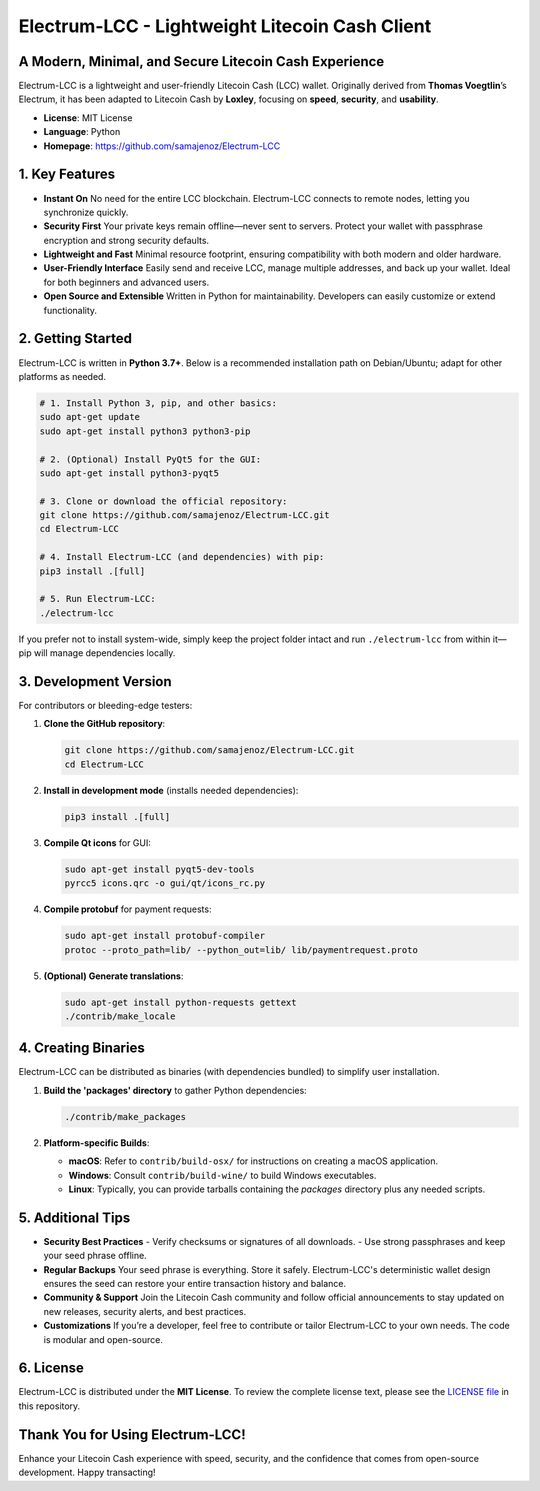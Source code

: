 =======================================================
Electrum-LCC - Lightweight Litecoin Cash Client
=======================================================

.. raw:: html

   <div align="center">
   <img src="https://img.shields.io/badge/Electrum--LCC-Fast%20%26%20Lightweight-blue?style=for-the-badge" alt="Electrum-LCC"/>
   <img src="https://img.shields.io/badge/Python-3.7+-orange?style=for-the-badge" alt="Python 3.7+"/>
   <img src="https://img.shields.io/badge/Port_Maintainer-Loxley-purple?style=for-the-badge" alt="Maintainer: Loxley"/>
   <a href="https://github.com/samajenoz/Electrum-LCC/blob/master/LICENCE">
     <img src="https://img.shields.io/badge/License-MIT-green?style=for-the-badge" alt="MIT License"/>
   </a>
   </div>

-------------------------------------------------------
A Modern, Minimal, and Secure Litecoin Cash Experience
-------------------------------------------------------

Electrum-LCC is a lightweight and user-friendly Litecoin Cash (LCC) wallet.  
Originally derived from **Thomas Voegtlin**’s Electrum, it has been adapted to Litecoin Cash by **Loxley**, focusing on **speed**, **security**, and **usability**.

- **License**: MIT License  
- **Language**: Python  
- **Homepage**: https://github.com/samajenoz/Electrum-LCC  

.. contents::
   :local:
   :depth: 2

-----------------
1. Key Features
-----------------

- **Instant On**  
  No need for the entire LCC blockchain. Electrum-LCC connects to remote nodes, letting you synchronize quickly.  

- **Security First**  
  Your private keys remain offline—never sent to servers. Protect your wallet with passphrase encryption and strong security defaults.

- **Lightweight and Fast**  
  Minimal resource footprint, ensuring compatibility with both modern and older hardware.

- **User-Friendly Interface**  
  Easily send and receive LCC, manage multiple addresses, and back up your wallet. Ideal for both beginners and advanced users.

- **Open Source and Extensible**  
  Written in Python for maintainability. Developers can easily customize or extend functionality.

----------------------------
2. Getting Started
----------------------------

Electrum-LCC is written in **Python 3.7+**.  
Below is a recommended installation path on Debian/Ubuntu; adapt for other platforms as needed.

.. code-block:: bash

   # 1. Install Python 3, pip, and other basics:
   sudo apt-get update
   sudo apt-get install python3 python3-pip

   # 2. (Optional) Install PyQt5 for the GUI:
   sudo apt-get install python3-pyqt5

   # 3. Clone or download the official repository:
   git clone https://github.com/samajenoz/Electrum-LCC.git
   cd Electrum-LCC

   # 4. Install Electrum-LCC (and dependencies) with pip:
   pip3 install .[full]

   # 5. Run Electrum-LCC:
   ./electrum-lcc

If you prefer not to install system-wide, simply keep the project folder intact and run  
``./electrum-lcc`` from within it—pip will manage dependencies locally.

----------------------------
3. Development Version
----------------------------

For contributors or bleeding-edge testers:

1. **Clone the GitHub repository**:

   .. code-block:: bash

      git clone https://github.com/samajenoz/Electrum-LCC.git
      cd Electrum-LCC

2. **Install in development mode** (installs needed dependencies):

   .. code-block:: bash

      pip3 install .[full]

3. **Compile Qt icons** for GUI:

   .. code-block:: bash

      sudo apt-get install pyqt5-dev-tools
      pyrcc5 icons.qrc -o gui/qt/icons_rc.py

4. **Compile protobuf** for payment requests:

   .. code-block:: bash

      sudo apt-get install protobuf-compiler
      protoc --proto_path=lib/ --python_out=lib/ lib/paymentrequest.proto

5. **(Optional) Generate translations**:

   .. code-block:: bash

      sudo apt-get install python-requests gettext
      ./contrib/make_locale

-------------------------
4. Creating Binaries
-------------------------

Electrum-LCC can be distributed as binaries (with dependencies bundled) to simplify user installation.

1. **Build the 'packages' directory** to gather Python dependencies:

   .. code-block:: bash

      ./contrib/make_packages

2. **Platform-specific Builds**:

   - **macOS**: Refer to ``contrib/build-osx/`` for instructions on creating a macOS application.  
   - **Windows**: Consult ``contrib/build-wine/`` to build Windows executables.  
   - **Linux**: Typically, you can provide tarballs containing the `packages` directory plus any needed scripts.

-------------------------
5. Additional Tips
-------------------------

- **Security Best Practices**  
  - Verify checksums or signatures of all downloads.  
  - Use strong passphrases and keep your seed phrase offline.

- **Regular Backups**  
  Your seed phrase is everything. Store it safely. Electrum-LCC's deterministic wallet design ensures the seed can restore your entire transaction history and balance.

- **Community & Support**  
  Join the Litecoin Cash community and follow official announcements to stay updated on new releases, security alerts, and best practices.

- **Customizations**  
  If you’re a developer, feel free to contribute or tailor Electrum-LCC to your own needs. The code is modular and open-source.

-------------------------
6. License
-------------------------

Electrum-LCC is distributed under the **MIT License**.  
To review the complete license text, please see the  
`LICENSE file <https://github.com/samajenoz/Electrum-LCC/blob/main/LICENSE>`_ in this repository.

---------------------------------
Thank You for Using Electrum-LCC!
---------------------------------

Enhance your Litecoin Cash experience with speed, security,  
and the confidence that comes from open-source development.  
Happy transacting!  
